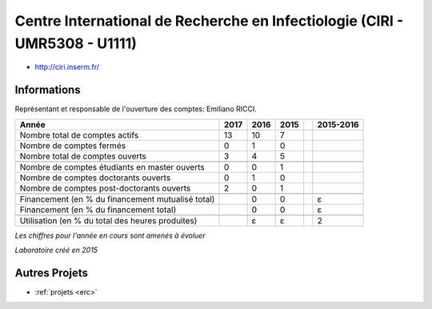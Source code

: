 .. _ciri:

Centre International de Recherche en Infectiologie (CIRI - UMR5308 - U1111)
===========================================================================

* `http://ciri.inserm.fr/ <http://ciri.inserm.fr/>`_

Informations
------------

.. container:: pt-2

    Représentant et responsable de l'ouverture des comptes: Emiliano RICCI. 

    +-----------------------------------------------------+--------+------+------+------+-----------+
    | Année                                               |  2017  | 2016 | 2015 |      | 2015-2016 |                                                               
    +=====================================================+========+======+======+======+===========+
    | Nombre total de comptes actifs                      |  13    |  10  |  7   |      |           | 
    +-----------------------------------------------------+--------+------+------+------+-----------+
    | Nombre de comptes fermés                            |  0     |  1   |  0   |      |           |      
    +-----------------------------------------------------+--------+------+------+------+-----------+
    | Nombre total de comptes ouverts                     |  3     |  4   |  5   |      |           |      
    +-----------------------------------------------------+--------+------+------+------+-----------+
    |                                                     |        |      |      |      |           |      
    +-----------------------------------------------------+--------+------+------+------+-----------+ 
    | Nombre de comptes étudiants en master ouverts       |  0     |  0   |  1   |      |           |      
    +-----------------------------------------------------+--------+------+------+------+-----------+
    | Nombre de comptes  doctorants ouverts               |  0     |  1   |  0   |      |           |      
    +-----------------------------------------------------+--------+------+------+------+-----------+ 
    | Nombre de comptes  post-doctorants ouverts          |  2     |  0   |  1   |      |           |  
    +-----------------------------------------------------+--------+------+------+------+-----------+
    |                                                     |        |      |      |      |           |      
    +-----------------------------------------------------+--------+------+------+------+-----------+
    | Financement (en % du financement mutualisé total)   |        |  0   |  0   |      |    ɛ      |       
    +-----------------------------------------------------+--------+------+------+------+-----------+
    | Financement (en % du financement total)             |        |  0   |  0   |      |    ɛ      |       
    +-----------------------------------------------------+--------+------+------+------+-----------+
    |                                                     |        |      |      |      |           |       
    +-----------------------------------------------------+--------+------+------+------+-----------+
    | Utilisation (en % du total des heures produites)    |        |  ɛ   |  ɛ   |      |    2      |       
    +-----------------------------------------------------+--------+------+------+------+-----------+

    *Les chiffres pour l'année en cours sont amenés à évoluer*

    *Laboratoire créé en 2015*

Autres Projets
--------------

* :ref:`projets <erc>`
